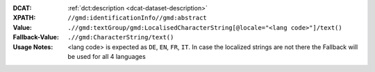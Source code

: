 :DCAT: :ref:`dct:description <dcat-dataset-description>`
:XPATH: ``//gmd:identificationInfo//gmd:abstract``
:Value: ``.//gmd:textGroup/gmd:LocalisedCharacterString[@locale="<lang code>"]/text()``
:Fallback-Value: ``.//gmd:CharacterString/text()``
:Usage Notes: <lang code> is expected as ``DE``, ``EN``, ``FR``, ``IT``. In case the localized strings are not there the Fallback will
       be used for all 4 languages

.. code-block:: xml
    :caption: ISO-19139_che XPath for ``dct:description``

    //gmd:identificationInfo//gmd:abstract//gmd:textGroup/gmd:LocalisedCharacterString[@LOCALE=#DE]/text()
    //gmd:identificationInfo//gmd:abstract//gmd:textGroup/gmd:LocalisedCharacterString[@LOCALE=#EN]/text()
    //gmd:identificationInfo//gmd:abstract//gmd:textGroup/gmd:LocalisedCharacterString[@LOCALE=#FR]/text()
    //gmd:identificationInfo//gmd:abstract//gmd:textGroup/gmd:LocalisedCharacterString[@LOCALE=#IT]/text()
    //gmd:identificationInfo//gmd:abstract//gmd:CharacterString/text()
